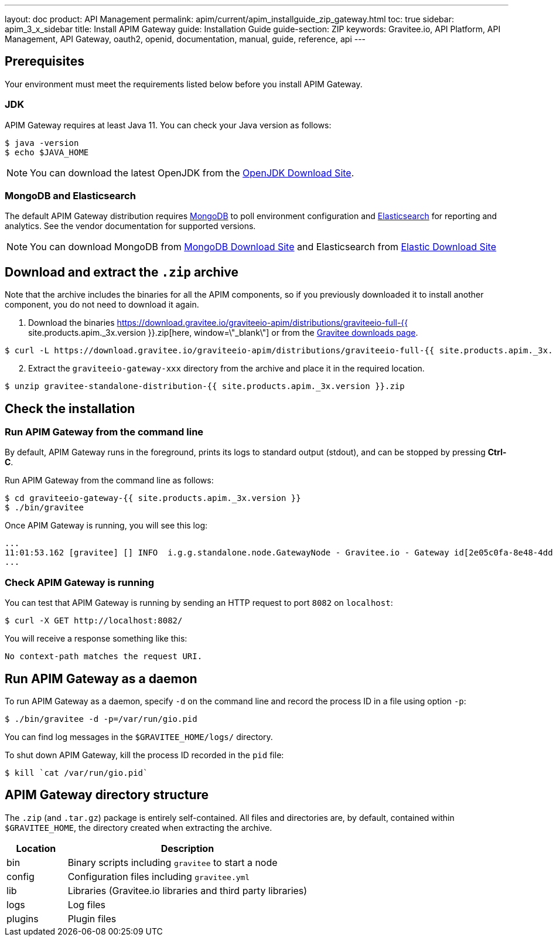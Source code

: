 ---
layout: doc
product: API Management
permalink: apim/current/apim_installguide_zip_gateway.html
toc: true
sidebar: apim_3_x_sidebar
title: Install APIM Gateway
guide: Installation Guide
guide-section: ZIP
keywords: Gravitee.io, API Platform, API Management, API Gateway, oauth2, openid, documentation, manual, guide, reference, api
---

== Prerequisites

Your environment must meet the requirements listed below before you install APIM Gateway.

=== JDK

APIM Gateway requires at least Java 11. You can check your Java version as follows:

[source,bash]
----
$ java -version
$ echo $JAVA_HOME
----

NOTE: You can download the latest OpenJDK from the https://jdk.java.net/archive/[OpenJDK Download Site, window=\"_blank\"].

=== MongoDB and Elasticsearch

The default APIM Gateway distribution requires link:/apim/3.x/apim_installguide_repositories_mongodb.html[MongoDB, window=\"_blank\"] to poll environment configuration and link:/apim/3.x/apim_installguide_repositories_elasticsearch.html[Elasticsearch, window=\"_blank\"] for
reporting and analytics. See the vendor documentation for supported versions.

NOTE: You can download MongoDB from https://www.mongodb.org/downloads#production[MongoDB Download Site, window=\"_blank\"]
and Elasticsearch from https://www.elastic.co/downloads/elasticsearch[Elastic Download Site, window=\"_blank\"]

== Download and extract the `.zip` archive

Note that the archive includes the binaries for all the APIM components, so if you previously downloaded it to install another component, you do not need to download it again.

. Download the binaries https://download.gravitee.io/graviteeio-apim/distributions/graviteeio-full-{{ site.products.apim._3x.version }}.zip[here, window=\"_blank\"] or from the https://gravitee.io/downloads/api-management[Gravitee downloads page, window=\"_blank\"].

[source,bash]
----
$ curl -L https://download.gravitee.io/graviteeio-apim/distributions/graviteeio-full-{{ site.products.apim._3x.version }}.zip -o gravitee-standalone-distribution-{{ site.products.apim._3x.version }}.zip
----

[start=2]
. Extract the `graviteeio-gateway-xxx` directory from the archive and place it in the required location.

[source,bash]
----
$ unzip gravitee-standalone-distribution-{{ site.products.apim._3x.version }}.zip
----

== Check the installation
=== Run APIM Gateway from the command line

By default, APIM Gateway runs in the foreground, prints its logs to standard output (stdout), and can be stopped
by pressing **Ctrl-C**.

Run APIM Gateway from the command line as follows:

[source,bash]
----
$ cd graviteeio-gateway-{{ site.products.apim._3x.version }}
$ ./bin/gravitee
----

Once APIM Gateway is running, you will see this log:

[source,bash]
[subs="attributes"]
...
11:01:53.162 [gravitee] [] INFO  i.g.g.standalone.node.GatewayNode - Gravitee.io - Gateway id[2e05c0fa-8e48-4ddc-85c0-fa8e48bddc11] version[{{ site.products.apim._3x.version }}] pid[24930] build[175] jvm[Oracle Corporation/Java HotSpot(TM) 64-Bit Server VM/25.121-b13] started in 15837 ms.
...

=== Check APIM Gateway is running

You can test that APIM Gateway is running by sending an HTTP request to port `8082` on `localhost`:

[source,bash]
----
$ curl -X GET http://localhost:8082/
----

You will receive a response something like this:

[source,bash]
----
No context-path matches the request URI.
----

== Run APIM Gateway as a daemon

To run APIM Gateway as a daemon, specify `-d` on the command line and record the process ID in a file using option `-p`:

[source,bash]
----
$ ./bin/gravitee -d -p=/var/run/gio.pid
----

You can find log messages in the `$GRAVITEE_HOME/logs/` directory.

To shut down APIM Gateway, kill the process ID recorded in the `pid` file:

[source,bash]
----
$ kill `cat /var/run/gio.pid`
----

== APIM Gateway directory structure

The `.zip` (and `.tar.gz`) package is entirely self-contained. All files and directories are, by default, contained within
`$GRAVITEE_HOME`, the directory created when extracting the archive.

[width="100%",cols="20%,80%",frame="topbot",options="header"]
|======================
|Location    |Description
|bin       |Binary scripts including `gravitee` to start a node
|config    |Configuration files including `gravitee.yml`
|lib       |Libraries (Gravitee.io libraries and third party libraries)
|logs      |Log files
|plugins   |Plugin files
|======================
